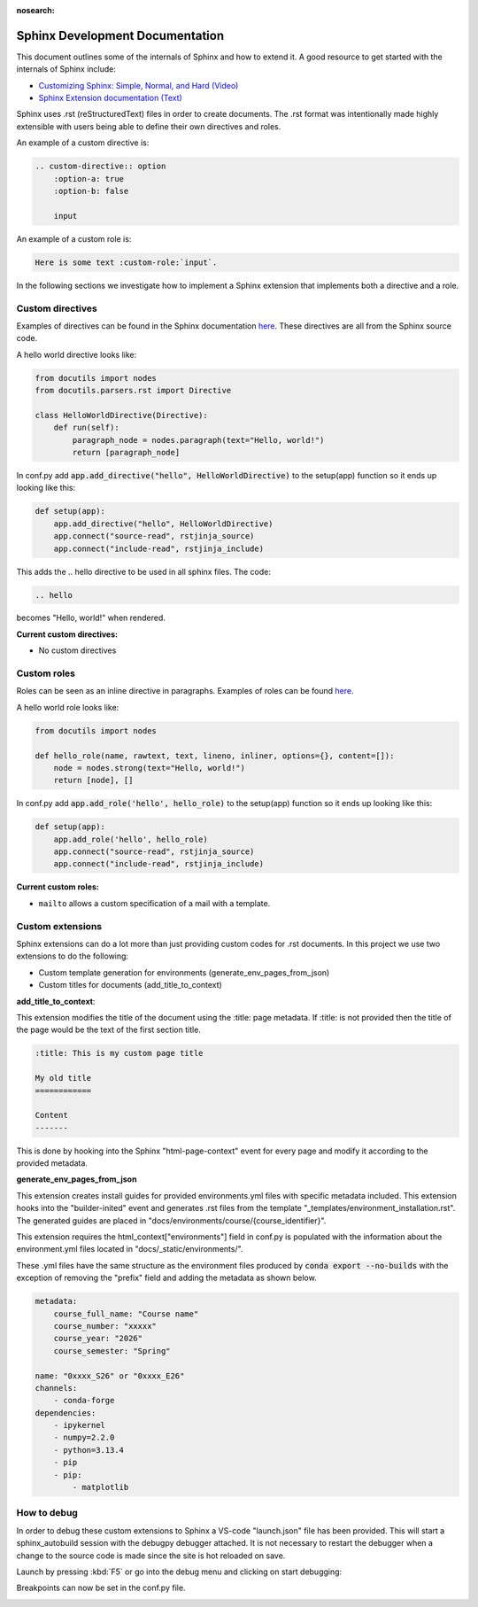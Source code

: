 :nosearch:

.. _internal-sphinx:

Sphinx Development Documentation
================================

This document outlines some of the internals of Sphinx and how to extend it.
A good resource to get started with the internals of Sphinx include:

* `Customizing Sphinx: Simple, Normal, and Hard (Video) <https://www.youtube.com/watch?v=9dsy9H3yrP0>`_
* `Sphinx Extension documentation (Text) <https://www.sphinx-doc.org/en/master/usage/extensions/index.html>`_

Sphinx uses .rst (reStructuredText) files in order to create documents. 
The .rst format was intentionally made highly extensible with users being
able to define their own directives and roles. 

An example of a custom directive is:

.. code-block:: rst

    .. custom-directive:: option
        :option-a: true
        :option-b: false

        input


An example of a custom role is:

.. code-block:: rst

    Here is some text :custom-role:`input`.

In the following sections we investigate how to implement a Sphinx extension
that implements both a directive and a role.

Custom directives
-----------------

Examples of directives can be found in the Sphinx documentation `here <https://www.sphinx-doc.org/en/master/usage/restructuredtext/directives.html>`__.
These directives are all from the Sphinx source code.

A hello world directive looks like:

.. code-block:: python

    from docutils import nodes
    from docutils.parsers.rst import Directive

    class HelloWorldDirective(Directive):
        def run(self):
            paragraph_node = nodes.paragraph(text="Hello, world!")
            return [paragraph_node]

In conf.py add :code:`app.add_directive("hello", HelloWorldDirective)` to the setup(app) function so it ends up looking like this:

.. code-block:: python

    def setup(app):
        app.add_directive("hello", HelloWorldDirective)
        app.connect("source-read", rstjinja_source)
        app.connect("include-read", rstjinja_include)


This adds the .. hello directive to be used in all sphinx files. The code:

.. code-block:: rst

    .. hello


becomes "Hello, world!" when rendered.

**Current custom directives:**

* No custom directives

Custom roles
------------

Roles can be seen as an inline directive in paragraphs. Examples of roles can be found `here <https://www.sphinx-doc.org/en/master/usage/restructuredtext/roles.html>`__.

A hello world role looks like:

.. code-block:: python

    from docutils import nodes

    def hello_role(name, rawtext, text, lineno, inliner, options={}, content=[]):
        node = nodes.strong(text="Hello, world!")
        return [node], []

In conf.py add :code:`app.add_role('hello', hello_role)` to the setup(app) function so it ends up looking like this:

.. code-block:: python

    def setup(app):
        app.add_role('hello', hello_role)
        app.connect("source-read", rstjinja_source)
        app.connect("include-read", rstjinja_include)


**Current custom roles:**

* ``mailto`` allows a custom specification of a mail with a template.


Custom extensions
-----------------

Sphinx extensions can do a lot more than just providing custom codes for .rst documents. 
In this project we use two extensions to do the following:

* Custom template generation for environments (generate_env_pages_from_json)
* Custom titles for documents (add_title_to_context)

**add_title_to_context**:

This extension modifies the title of the document using the :title: page metadata.
If :title: is not provided then the title of the page would be the text of the first
section title.

.. code-block:: rst

    :title: This is my custom page title

    My old title
    ============

    Content
    -------

This is done by hooking into the Sphinx "html-page-context" event for every 
page and modify it according to the provided metadata.


**generate_env_pages_from_json**

This extension creates install guides for provided environments.yml files with
specific metadata included. This extension hooks into the "builder-inited" event
and generates .rst files from the template "_templates/environment_installation.rst".
The generated guides are placed in "docs/environments/course/{course_identifier}".

This extension requires the html_context["environments"] field in conf.py is populated 
with the information about the environment.yml files located in "docs/_static/environments/".

These .yml files have the same structure as the environment files produced by :code:`conda export --no-builds`
with the exception of removing the "prefix" field and adding the metadata as shown below.

.. code-block:: yaml

    metadata:
        course_full_name: "Course name"
        course_number: "xxxxx"
        course_year: "2026"
        course_semester: "Spring"

    name: "0xxxx_S26" or "0xxxx_E26"
    channels:
        - conda-forge
    dependencies:
        - ipykernel
        - numpy=2.2.0
        - python=3.13.4
        - pip
        - pip:
            - matplotlib


How to debug
------------

In order to debug these custom extensions to Sphinx a VS-code "launch.json" file has been
provided. This will start a sphinx_autobuild session with the debugpy debugger attached.
It is not necessary to restart the debugger when a change to the source code is 
made since the site is hot reloaded on save.

Launch by pressing :kbd:`F5` or go into the debug menu and clicking on start debugging:

.. image:: images/sphinx_debug/vsc_sphinx_debug.png
    :width: 600
    :align: center

Breakpoints can now be set in the conf.py file.

.. image:: images/sphinx_debug/vsc_sphinx_debugger.png
    :width: 600
    :align: center
